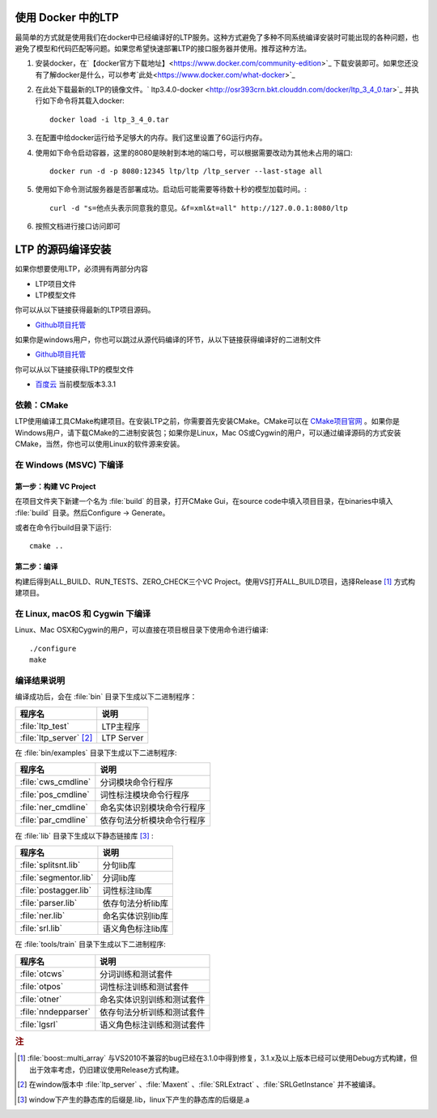 .. _install-label:

使用 Docker 中的LTP
==================

最简单的方式就是使用我们在docker中已经编译好的LTP服务。这种方式避免了多种不同系统编译安装时可能出现的各种问题，也避免了模型和代码匹配等问题。如果您希望快速部署LTP的接口服务器并使用。推荐这种方法。

1. 安装docker，在`【docker官方下载地址】<https://www.docker.com/community-edition>`_ 下载安装即可。如果您还没有了解docker是什么，可以参考`此处<https://www.docker.com/what-docker>`_
2. 在此处下载最新的LTP的镜像文件。` ltp3.4.0-docker <http://osr393crn.bkt.clouddn.com/docker/ltp_3_4_0.tar>`_ 并执行如下命令将其载入docker::

    docker load -i ltp_3_4_0.tar

3. 在配置中给docker运行给予足够大的内存。我们这里设置了6G运行内存。
4. 使用如下命令启动容器，这里的8080是映射到本地的端口号，可以根据需要改动为其他未占用的端口::

    docker run -d -p 8080:12345 ltp/ltp /ltp_server --last-stage all

5. 使用如下命令测试服务器是否部署成功。启动后可能需要等待数十秒的模型加载时间。::

    curl -d "s=他点头表示同意我的意见。&f=xml&t=all" http://127.0.0.1:8080/ltp
6. 按照文档进行接口访问即可

LTP 的源码编译安装
================

如果你想要使用LTP，必须拥有两部分内容

* LTP项目文件
* LTP模型文件

你可以从以下链接获得最新的LTP项目源码。

* `Github项目托管 <https://github.com/HIT-SCIR/ltp/releases>`_

如果你是windows用户，你也可以跳过从源代码编译的环节，从以下链接获得编译好的二进制文件

* `Github项目托管 <https://github.com/HIT-SCIR/ltp/releases>`_

你可以从以下链接获得LTP的模型文件

* `百度云 <http://pan.baidu.com/share/link?shareid=1988562907&uk=2738088569>`_ 当前模型版本3.3.1

依赖：CMake
------------

LTP使用编译工具CMake构建项目。在安装LTP之前，你需要首先安装CMake。CMake可以在 `CMake项目官网 <http://www.cmake.org>`_ 。如果你是Windows用户，请下载CMake的二进制安装包；如果你是Linux，Mac OS或Cygwin的用户，可以通过编译源码的方式安装CMake，当然，你也可以使用Linux的软件源来安装。

在 Windows (MSVC) 下编译
------------------------

第一步：构建 VC Project
~~~~~~~~~~~~~~~~~~~~~~

在项目文件夹下新建一个名为 :file:`build` 的目录，打开CMake Gui，在source code中填入项目目录，在binaries中填入 :file:`build` 目录。然后Configure -> Generate。

.. image:: http://ir.hit.edu.cn/~yjliu/image/2013-7-12-cmake-win-setup.png

或者在命令行build目录下运行::

    cmake ..

第二步：编译
~~~~~~~~~~~~

构建后得到ALL_BUILD、RUN_TESTS、ZERO_CHECK三个VC Project。使用VS打开ALL_BUILD项目，选择Release [#f1]_ 方式构建项目。


在 Linux, macOS 和 Cygwin 下编译
----------------------------

Linux、Mac OSX和Cygwin的用户，可以直接在项目根目录下使用命令进行编译::

    ./configure
    make

编译结果说明
--------------

编译成功后，会在 :file:`bin` 目录下生成以下二进制程序：

+----------------------------+------------------------------+
| 程序名                     | 说明                         |
+============================+==============================+
| :file:`ltp_test`           | LTP主程序                    |
+----------------------------+------------------------------+
| :file:`ltp_server` [#f2]_  | LTP Server                   |
+----------------------------+------------------------------+

在 :file:`bin/examples` 目录下生成以下二进制程序:

+----------------------------+------------------------------+
| 程序名                     | 说明                         |
+============================+==============================+
| :file:`cws_cmdline`        | 分词模块命令行程序           |
+----------------------------+------------------------------+
| :file:`pos_cmdline`        | 词性标注模块命令行程序       |
+----------------------------+------------------------------+
| :file:`ner_cmdline`        | 命名实体识别模块命令行程序   |
+----------------------------+------------------------------+
| :file:`par_cmdline`        | 依存句法分析模块命令行程序   |
+----------------------------+------------------------------+

在 :file:`lib` 目录下生成以下静态链接库 [#f3]_ :

+----------------------------+------------------------------+
| 程序名                     | 说明                         |
+============================+==============================+
| :file:`splitsnt.lib`       | 分句lib库                    |
+----------------------------+------------------------------+
| :file:`segmentor.lib`      | 分词lib库                    |
+----------------------------+------------------------------+
| :file:`postagger.lib`      | 词性标注lib库                |
+----------------------------+------------------------------+
| :file:`parser.lib`         | 依存句法分析lib库            |
+----------------------------+------------------------------+
| :file:`ner.lib`            | 命名实体识别lib库            |
+----------------------------+------------------------------+
| :file:`srl.lib`            | 语义角色标注lib库            |
+----------------------------+------------------------------+

在 :file:`tools/train` 目录下生成以下二进制程序:

+----------------------------+------------------------------+
| 程序名                     | 说明                         |
+============================+==============================+
| :file:`otcws`              | 分词训练和测试套件           |
+----------------------------+------------------------------+
| :file:`otpos`              | 词性标注训练和测试套件       |
+----------------------------+------------------------------+
| :file:`otner`              | 命名实体识别训练和测试套件   |
+----------------------------+------------------------------+
| :file:`nndepparser`        | 依存句法分析训练和测试套件   |
+----------------------------+------------------------------+
| :file:`lgsrl`              | 语义角色标注训练和测试套件   |
+----------------------------+------------------------------+



.. rubric:: 注

.. [#f1] :file:`boost::multi_array` 与VS2010不兼容的bug已经在3.1.0中得到修复，3.1.x及以上版本已经可以使用Debug方式构建，但出于效率考虑，仍旧建议使用Release方式构建。
.. [#f2] 在window版本中 :file:`ltp_server` 、:file:`Maxent` 、:file:`SRLExtract` 、:file:`SRLGetInstance` 并不被编译。
.. [#f3] window下产生的静态库的后缀是.lib，linux下产生的静态库的后缀是.a
